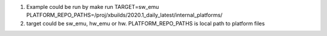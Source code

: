 1. Example could be run by make run TARGET=sw_emu
   PLATFORM_REPO_PATHS=/proj/xbuilds/2020.1_daily_latest/internal_platforms/
2. target could be sw_emu, hw_emu or hw. PLATFORM_REPO_PATHS is local
   path to platform files
